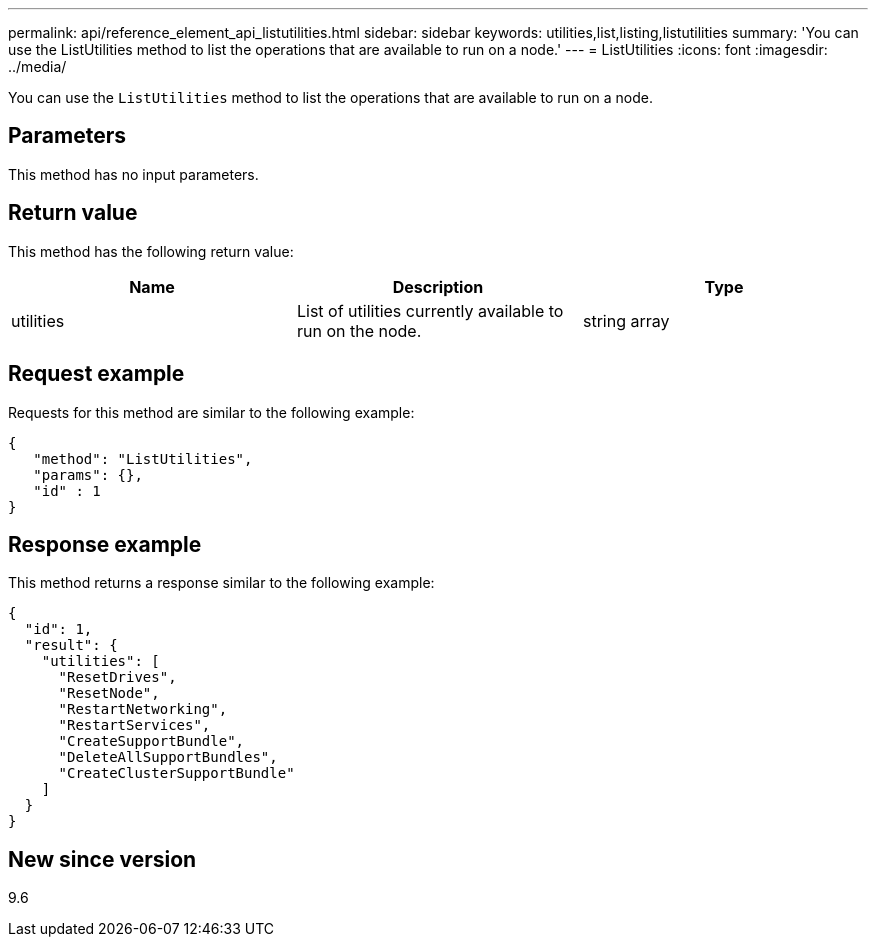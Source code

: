 ---
permalink: api/reference_element_api_listutilities.html
sidebar: sidebar
keywords: utilities,list,listing,listutilities
summary: 'You can use the ListUtilities method to list the operations that are available to run on a node.'
---
= ListUtilities
:icons: font
:imagesdir: ../media/

[.lead]
You can use the `ListUtilities` method to list the operations that are available to run on a node.

== Parameters

This method has no input parameters.

== Return value

This method has the following return value:

[options="header"]
|===
|Name |Description |Type
a|
utilities
a|
List of utilities currently available to run on the node.
a|
string array
|===

== Request example

Requests for this method are similar to the following example:

----
{
   "method": "ListUtilities",
   "params": {},
   "id" : 1
}
----

== Response example

This method returns a response similar to the following example:

----
{
  "id": 1,
  "result": {
    "utilities": [
      "ResetDrives",
      "ResetNode",
      "RestartNetworking",
      "RestartServices",
      "CreateSupportBundle",
      "DeleteAllSupportBundles",
      "CreateClusterSupportBundle"
    ]
  }
}
----

== New since version

9.6
